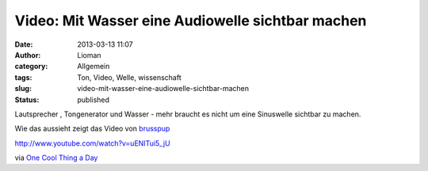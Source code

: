 Video: Mit Wasser eine Audiowelle sichtbar machen
#################################################
:date: 2013-03-13 11:07
:author: Lioman
:category: Allgemein
:tags: Ton, Video, Welle, wissenschaft
:slug: video-mit-wasser-eine-audiowelle-sichtbar-machen
:status: published

Lautsprecher , Tongenerator und Wasser - mehr braucht es nicht um eine
Sinuswelle sichtbar zu machen.

Wie das aussieht zeigt das Video von
`brusspup <http://www.facebook.com/pages/Brusspup/158773774166995>`__

http://www.youtube.com/watch?v=uENITui5\_jU

via `One Cool Thing a
Day <http://www.onecoolthingaday.com/today/2013/3/13/see-an-actual-sound-wave.html>`__
